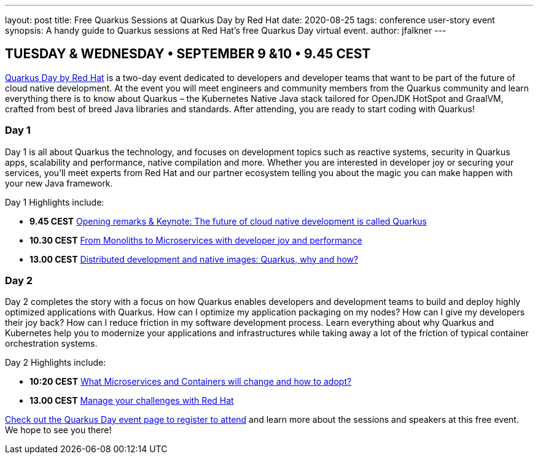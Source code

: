 ---
layout: post
title: Free Quarkus Sessions at Quarkus Day by Red Hat
date: 2020-08-25
tags: conference user-story event
synopsis: A handy guide to Quarkus sessions at Red Hat's free Quarkus Day virtual event.
author: jfalkner
---

== TUESDAY & WEDNESDAY • SEPTEMBER 9 &10 • 9.45 CEST

https://www.brighttalk.com/summit/4800-quarkus-day-by-red-hat[Quarkus Day by Red Hat^] is a two-day event dedicated to developers and developer teams that want to be part of the future of cloud native development. At the event you will meet engineers and community members from the Quarkus community and learn everything there is to know about Quarkus – the Kubernetes Native Java stack tailored for OpenJDK HotSpot and GraalVM, crafted from best of breed Java libraries and standards. After attending, you are ready to start coding with Quarkus!

=== Day 1

Day 1 is all about Quarkus the technology, and focuses on development topics such as reactive systems, security in Quarkus apps, scalability and performance, native compilation and more. Whether you are interested in developer joy or securing your services, you’ll meet experts from Red Hat and our partner ecosystem telling you about the magic you can make happen with your new Java framework.

Day 1 Highlights include:

* *9.45 CEST* https://www.brighttalk.com/webinar/the-future-of-cloud-native-development-is-called-quarkus/[Opening remarks & Keynote: The future of cloud native development is called Quarkus^]
* *10.30 CEST* https://www.brighttalk.com/webinar/from-monoliths-to-microservices-with-developer-joy-and-performance/[From Monoliths to Microservices with developer joy and performance^]
* *13.00 CEST* https://www.brighttalk.com/webinar/distributed-development-and-native-images-quarkus-why-and-how/[Distributed development and native images: Quarkus, why and how?^]

=== Day 2

Day 2 completes the story with a focus on how Quarkus enables developers and development teams to build and deploy highly optimized applications with Quarkus. How can I optimize my application packaging on my nodes? How can I give my developers their joy back? How can I reduce friction in my software development process. Learn everything about why Quarkus and Kubernetes help you to modernize your applications and infrastructures while taking away a lot of the friction of typical container orchestration systems.

Day 2 Highlights include:

* *10:20 CEST* https://www.brighttalk.com/webinar/what-microservices-and-containers-will-change-and-how-to-adopt/[What Microservices and Containers will change and how to adopt?^]
* *13.00 CEST* https://www.brighttalk.com/webinar/manage-your-challenges-with-red-hat/[Manage your challenges with Red Hat^]

https://www.brighttalk.com/summit/4800-quarkus-day-by-red-hat[Check out the Quarkus Day event page to register to attend^] and learn more about the sessions and speakers at this free event. We hope to see you there!
